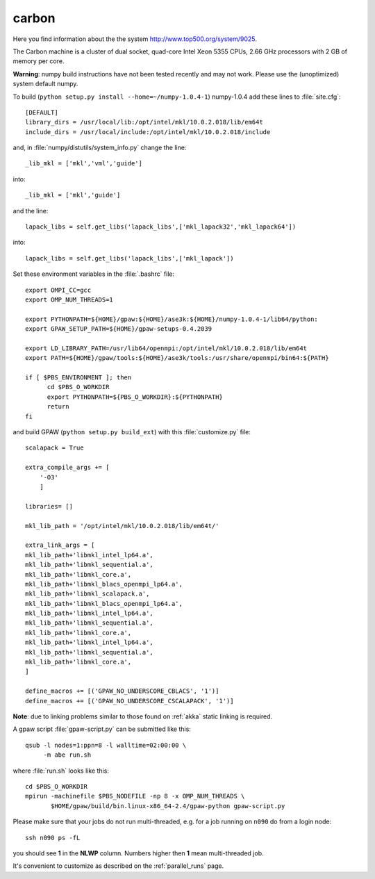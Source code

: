 .. _carbon_cnm:

======
carbon
======

Here you find information about the the system
`<http://www.top500.org/system/9025>`_.

The Carbon machine is a cluster of dual socket, quad-core Intel Xeon
5355 CPUs, 2.66 GHz processors with 2 GB of memory per core.

**Warning**: numpy build instructions have not been tested recently and may not work.
Please use the (unoptimized) system default numpy.

To build (``python setup.py install --home=~/numpy-1.0.4-1``)
numpy-1.0.4 add these lines to :file:`site.cfg`::

  [DEFAULT]
  library_dirs = /usr/local/lib:/opt/intel/mkl/10.0.2.018/lib/em64t
  include_dirs = /usr/local/include:/opt/intel/mkl/10.0.2.018/include

and, in :file:`numpy/distutils/system_info.py` change the line::

  _lib_mkl = ['mkl','vml','guide']

into::

  _lib_mkl = ['mkl','guide']

and the line::

  lapack_libs = self.get_libs('lapack_libs',['mkl_lapack32','mkl_lapack64'])

into::

  lapack_libs = self.get_libs('lapack_libs',['mkl_lapack'])

Set these environment variables in the :file:`.bashrc` file::

  export OMPI_CC=gcc
  export OMP_NUM_THREADS=1

  export PYTHONPATH=${HOME}/gpaw:${HOME}/ase3k:${HOME}/numpy-1.0.4-1/lib64/python:
  export GPAW_SETUP_PATH=${HOME}/gpaw-setups-0.4.2039

  export LD_LIBRARY_PATH=/usr/lib64/openmpi:/opt/intel/mkl/10.0.2.018/lib/em64t
  export PATH=${HOME}/gpaw/tools:${HOME}/ase3k/tools:/usr/share/openmpi/bin64:${PATH}

  if [ $PBS_ENVIRONMENT ]; then
        cd $PBS_O_WORKDIR
        export PYTHONPATH=${PBS_O_WORKDIR}:${PYTHONPATH}
        return
  fi

and build GPAW (``python setup.py build_ext``) with this
:file:`customize.py` file::

  scalapack = True

  extra_compile_args += [
      '-O3'
      ]

  libraries= []

  mkl_lib_path = '/opt/intel/mkl/10.0.2.018/lib/em64t/'

  extra_link_args = [
  mkl_lib_path+'libmkl_intel_lp64.a',
  mkl_lib_path+'libmkl_sequential.a',
  mkl_lib_path+'libmkl_core.a',
  mkl_lib_path+'libmkl_blacs_openmpi_lp64.a',
  mkl_lib_path+'libmkl_scalapack.a',
  mkl_lib_path+'libmkl_blacs_openmpi_lp64.a',
  mkl_lib_path+'libmkl_intel_lp64.a',
  mkl_lib_path+'libmkl_sequential.a',
  mkl_lib_path+'libmkl_core.a',
  mkl_lib_path+'libmkl_intel_lp64.a',
  mkl_lib_path+'libmkl_sequential.a',
  mkl_lib_path+'libmkl_core.a',
  ]

  define_macros += [('GPAW_NO_UNDERSCORE_CBLACS', '1')]
  define_macros += [('GPAW_NO_UNDERSCORE_CSCALAPACK', '1')]

**Note**: due to linking problems similar to those found on :ref:`akka` static linking is required.

A gpaw script :file:`gpaw-script.py` can be submitted like this::

  qsub -l nodes=1:ppn=8 -l walltime=02:00:00 \
       -m abe run.sh

where :file:`run.sh` looks like this::

  cd $PBS_O_WORKDIR
  mpirun -machinefile $PBS_NODEFILE -np 8 -x OMP_NUM_THREADS \
         $HOME/gpaw/build/bin.linux-x86_64-2.4/gpaw-python gpaw-script.py

Please make sure that your jobs do not run multi-threaded, e.g. for a
job running on ``n090`` do from a login node::

  ssh n090 ps -fL

you should see **1** in the **NLWP** column. Numbers higher then **1**
mean multi-threaded job.

It's convenient to customize as described on the :ref:`parallel_runs` page.
